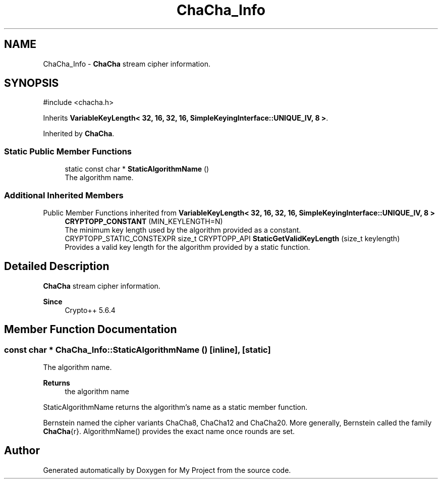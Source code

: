 .TH "ChaCha_Info" 3 "My Project" \" -*- nroff -*-
.ad l
.nh
.SH NAME
ChaCha_Info \- \fBChaCha\fP stream cipher information\&.  

.SH SYNOPSIS
.br
.PP
.PP
\fR#include <chacha\&.h>\fP
.PP
Inherits \fBVariableKeyLength< 32, 16, 32, 16, SimpleKeyingInterface::UNIQUE_IV, 8 >\fP\&.
.PP
Inherited by \fBChaCha\fP\&.
.SS "Static Public Member Functions"

.in +1c
.ti -1c
.RI "static const char * \fBStaticAlgorithmName\fP ()"
.br
.RI "The algorithm name\&. "
.in -1c
.SS "Additional Inherited Members"


Public Member Functions inherited from \fBVariableKeyLength< 32, 16, 32, 16, SimpleKeyingInterface::UNIQUE_IV, 8 >\fP
.in +1c
.ti -1c
.RI "\fBCRYPTOPP_CONSTANT\fP (MIN_KEYLENGTH=N)"
.br
.RI "The minimum key length used by the algorithm provided as a constant\&. "
.ti -1c
.RI "CRYPTOPP_STATIC_CONSTEXPR size_t CRYPTOPP_API \fBStaticGetValidKeyLength\fP (size_t keylength)"
.br
.RI "Provides a valid key length for the algorithm provided by a static function\&. "
.in -1c
.SH "Detailed Description"
.PP 
\fBChaCha\fP stream cipher information\&. 


.PP
\fBSince\fP
.RS 4
Crypto++ 5\&.6\&.4 
.RE
.PP

.SH "Member Function Documentation"
.PP 
.SS "const char * ChaCha_Info::StaticAlgorithmName ()\fR [inline]\fP, \fR [static]\fP"

.PP
The algorithm name\&. 
.PP
\fBReturns\fP
.RS 4
the algorithm name
.RE
.PP
StaticAlgorithmName returns the algorithm's name as a static member function\&.

.PP
Bernstein named the cipher variants ChaCha8, ChaCha12 and ChaCha20\&. More generally, Bernstein called the family \fBChaCha\fP{r}\&. AlgorithmName() provides the exact name once rounds are set\&. 

.SH "Author"
.PP 
Generated automatically by Doxygen for My Project from the source code\&.
